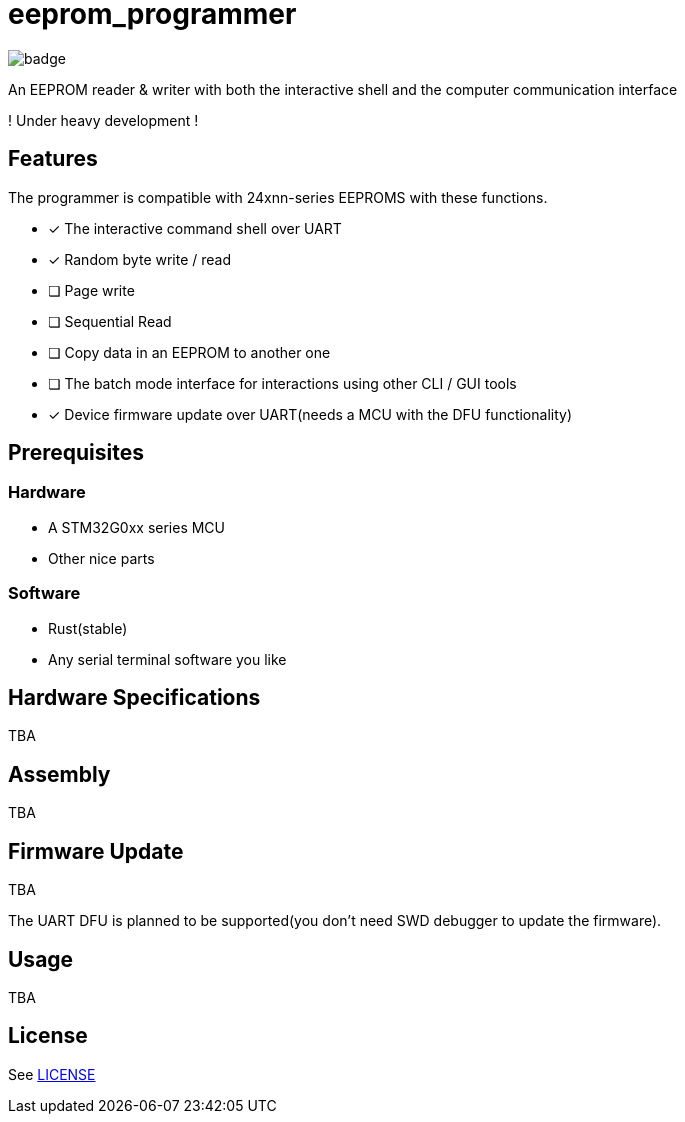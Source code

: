 = eeprom_programmer

image:https://github.com/ikubaku/eeprom_programmer/workflows/rustfmt/badge.svg[]

An EEPROM reader &amp; writer with both the interactive shell and the computer communication interface

! Under heavy development !

== Features
The programmer is compatible with 24xnn-series EEPROMS with these functions.

* [x] The interactive command shell over UART
* [x] Random byte write / read
* [ ] Page write
* [ ] Sequential Read
* [ ] Copy data in an EEPROM to another one
* [ ] The batch mode interface for interactions using other CLI / GUI tools
* [x] Device firmware update over UART(needs a MCU with the DFU functionality)

== Prerequisites
=== Hardware
* A STM32G0xx series MCU
* Other nice parts

=== Software
* Rust(stable)
* Any serial terminal software you like

== Hardware Specifications
TBA

== Assembly
TBA

== Firmware Update
TBA

The UART DFU is planned to be supported(you don't need SWD debugger to update the firmware).

== Usage
TBA

== License
See link:LICENSE[]

